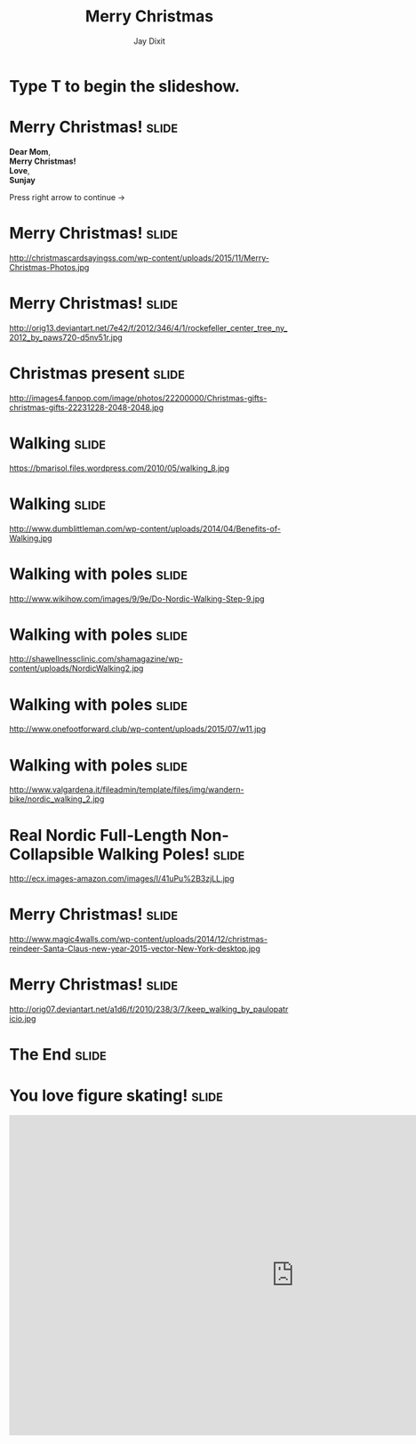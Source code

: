 #+TITLE: Merry Christmas
#+AUTHOR: Jay Dixit

#+BEGIN_HTML
<div class="initial_prompt">
<h1 class="begin">Type <strong>T</strong> to begin the slideshow.</h1>
</div>
#+END_HTML


* Merry Christmas!                                                    :slide: 
*Dear Mom*, \\
*Merry Christmas!* \\ 
*Love*, \\ 
*Sunjay*

Press right arrow to continue
→ 


* Merry Christmas!                                                    :slide:
http://christmascardsayingss.com/wp-content/uploads/2015/11/Merry-Christmas-Photos.jpg 

* Merry Christmas!                                                    :slide:
http://orig13.deviantart.net/7e42/f/2012/346/4/1/rockefeller_center_tree_ny_2012_by_paws720-d5nv51r.jpg 

* Christmas present :slide: 
http://images4.fanpop.com/image/photos/22200000/Christmas-gifts-christmas-gifts-22231228-2048-2048.jpg 

* Walking                                                             :slide: 
https://bmarisol.files.wordpress.com/2010/05/walking_8.jpg 

* Walking                                                             :slide: 
http://www.dumblittleman.com/wp-content/uploads/2014/04/Benefits-of-Walking.jpg 

* Walking with poles :slide: 
http://www.wikihow.com/images/9/9e/Do-Nordic-Walking-Step-9.jpg 
* Walking with poles :slide: 
http://shawellnessclinic.com/shamagazine/wp-content/uploads/NordicWalking2.jpg 

* Walking with poles :slide: 
http://www.onefootforward.club/wp-content/uploads/2015/07/w11.jpg 
* Walking with poles :slide: 
http://www.valgardena.it/fileadmin/template/files/img/wandern-bike/nordic_walking_2.jpg 

* Real Nordic Full-Length Non-Collapsible Walking Poles! :slide: 
http://ecx.images-amazon.com/images/I/41uPu%2B3zjLL.jpg 
* Merry Christmas!                                                    :slide: 
http://www.magic4walls.com/wp-content/uploads/2014/12/christmas-reindeer-Santa-Claus-new-year-2015-vector-New-York-desktop.jpg 

* Merry Christmas!                                                    :slide: 
http://orig07.deviantart.net/a1d6/f/2010/238/3/7/keep_walking_by_paulopatricio.jpg 

* The End                                                             :slide:

* You love figure skating!                                            :slide:
#+HTML: <iframe width="1024" height="576" src="http://www.youtube.com/embed/msdnxqpE0iA" frameborder="0" allowfullscreen></iframe>


#+OPTIONS: num:nil toc:nil tags:t

#+TAGS: slide(is )

#+HTML_HEAD_EXTRA: <link rel="stylesheet" type="text/css" href="../assets/org-html-slideshow/src/css/common.css" />
#+HTML_HEAD_EXTRA: <link rel="stylesheet" type="text/css" href="../assets/org-html-slideshow/src/css/screen.css" media="screen" />
#+HTML_HEAD_EXTRA: <link rel="stylesheet" type="text/css" href="../assets/org-html-slideshow/src/css/projection.css" media="projection" />
#+HTML_HEAD_EXTRA: <link rel="stylesheet" type="text/css" href="../assets/org-html-slideshow/src/css/presenter.css" media="presenter" />
#+HTML_HEAD_EXTRA: <link rel="stylesheet" type="text/css" href="../assets/org-html-slideshow/src/css/jay-org-slideshow.css"/>



#+BEGIN_HTML
<script type="text/javascript" src="../assets/org-html-slideshow/production/org-html-slideshow.js"></script>

<script async src="http://cdn.embedly.com/widgets/platform.js" charset="UTF-8"></script> 
#+END_HTML

# Local Variables:
# org-html-head-include-default-style: nil
# org-html-head-include-scripts: nil
# buffer-file-coding-system: utf-8-unix
# End:

